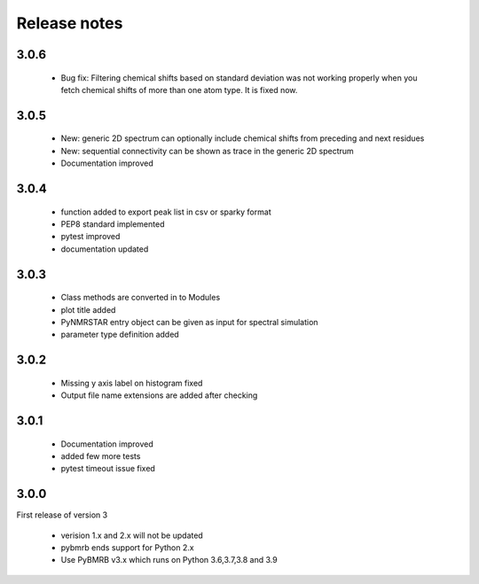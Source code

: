 Release notes
=============

3.0.6
------

    - Bug fix: Filtering chemical shifts based on standard deviation was not working properly when you fetch chemical shifts of more than one atom type. It is fixed now.

3.0.5
------

    - New: generic 2D spectrum can optionally include chemical shifts from preceding and next residues
    - New: sequential connectivity can be shown as trace in the generic 2D spectrum
    - Documentation improved

3.0.4
------

    - function added to export peak list in csv or sparky format
    - PEP8 standard implemented
    - pytest improved
    - documentation updated

3.0.3
------

    - Class methods are converted in to Modules
    - plot title added
    - PyNMRSTAR entry object can be given as input for spectral simulation
    - parameter type definition added

3.0.2
------

    - Missing y axis label on histogram fixed
    - Output file name extensions are added after checking

3.0.1
------

    - Documentation improved
    - added few more tests
    - pytest timeout issue fixed


3.0.0
-----
First release of version 3

    - verision 1.x and 2.x will not be updated
    - pybmrb ends support for Python 2.x
    - Use  PyBMRB v3.x which runs on Python 3.6,3.7,3.8 and 3.9



